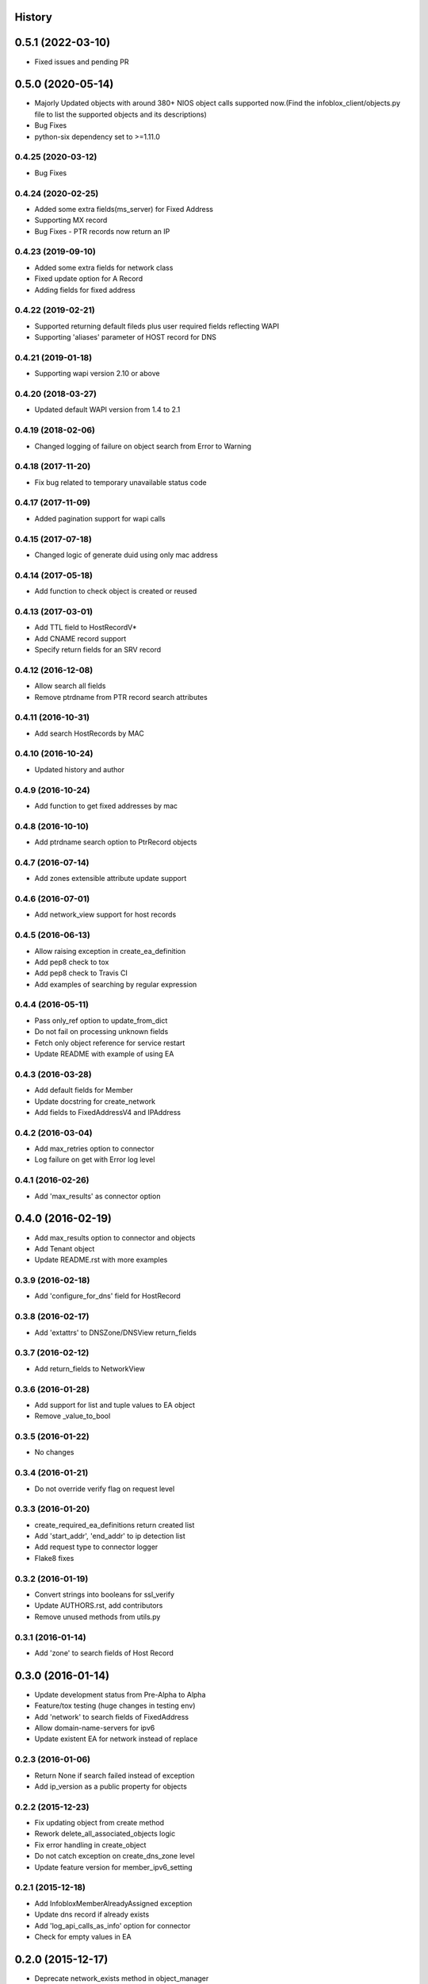 .. :changelog:

History
-------

0.5.1 (2022-03-10)
-----------------
* Fixed issues and pending PR

0.5.0 (2020-05-14)
------------------
* Majorly Updated objects with around 380+ NIOS object calls supported now.(Find the infoblox_client/objects.py file to list the supported objects and its descriptions)
* Bug Fixes
* python-six dependency set to >=1.11.0 

0.4.25 (2020-03-12)
___________________
* Bug Fixes

0.4.24 (2020-02-25)
___________________
* Added some extra fields(ms_server) for Fixed Address
* Supporting MX record
* Bug Fixes - PTR records now return an IP

0.4.23 (2019-09-10)
___________________

* Added some extra fields for network class
* Fixed update option for A Record
* Adding fields for fixed address

0.4.22 (2019-02-21)
___________________

* Supported returning default fileds plus user required fields reflecting WAPI
* Supporting 'aliases' parameter of HOST record for DNS

0.4.21 (2019-01-18)
___________________

* Supporting wapi version 2.10 or above

0.4.20 (2018-03-27)
___________________

* Updated default WAPI version from 1.4 to 2.1

0.4.19 (2018-02-06)
___________________

* Changed logging of failure on object search from Error to Warning

0.4.18 (2017-11-20)
___________________

* Fix bug related to temporary unavailable status code

0.4.17 (2017-11-09)
___________________

* Added pagination support for wapi calls

0.4.15 (2017-07-18)
___________________

* Changed logic of generate duid using only mac address

0.4.14 (2017-05-18)
___________________

* Add function to check object is created or reused

0.4.13 (2017-03-01)
___________________
* Add TTL field to HostRecordV*
* Add CNAME record support
* Specify return fields for an SRV record

0.4.12 (2016-12-08)
___________________
* Allow search all fields
* Remove ptrdname from PTR record search attributes

0.4.11 (2016-10-31)
___________________
* Add search HostRecords by MAC

0.4.10 (2016-10-24)
___________________
* Updated history and author

0.4.9 (2016-10-24)
__________________
* Add function to get fixed addresses by mac

0.4.8 (2016-10-10)
__________________
* Add ptrdname search option to PtrRecord objects

0.4.7 (2016-07-14)
__________________
* Add zones extensible attribute update support

0.4.6 (2016-07-01)
__________________
* Add network_view support for host records

0.4.5 (2016-06-13)
__________________
* Allow raising exception in create_ea_definition
* Add pep8 check to tox
* Add pep8 check to Travis CI
* Add examples of searching by regular expression

0.4.4 (2016-05-11)
__________________
* Pass only_ref option to update_from_dict
* Do not fail on processing unknown fields
* Fetch only object reference for service restart
* Update README with example of using EA

0.4.3 (2016-03-28)
__________________
* Add default fields for Member
* Update docstring for create_network
* Add  fields to FixedAddressV4 and IPAddress

0.4.2 (2016-03-04)
__________________
* Add max_retries option to connector
* Log failure on get with Error log level

0.4.1 (2016-02-26)
__________________
* Add 'max_results' as connector option

0.4.0 (2016-02-19)
------------------
* Add max_results option to connector and objects
* Add Tenant object
* Update README.rst with more examples


0.3.9 (2016-02-18)
__________________
* Add 'configure_for_dns' field for HostRecord

0.3.8 (2016-02-17)
__________________
* Add 'extattrs' to DNSZone/DNSView return_fields

0.3.7 (2016-02-12)
__________________
* Add return_fields to NetworkView

0.3.6 (2016-01-28)
__________________
* Add support for list and tuple values to EA object
* Remove _value_to_bool

0.3.5 (2016-01-22)
__________________
* No changes

0.3.4 (2016-01-21)
__________________
* Do not override verify flag on request level

0.3.3 (2016-01-20)
__________________
* create_required_ea_definitions return created list
* Add 'start_addr', 'end_addr' to ip detection list
* Add request type to connector logger
* Flake8 fixes

0.3.2 (2016-01-19)
__________________
* Convert strings into booleans for ssl_verify
* Update AUTHORS.rst, add contributors
* Remove unused methods from utils.py

0.3.1 (2016-01-14)
__________________
* Add 'zone' to search fields of Host Record


0.3.0 (2016-01-14)
------------------
* Update development status from Pre-Alpha to Alpha
* Feature/tox testing (huge changes in testing env)
* Add 'network' to search fields of FixedAddress
* Allow domain-name-servers for ipv6
* Update existent EA for network instead of replace


0.2.3 (2016-01-06)
__________________
* Return None if search failed instead of exception
* Add ip_version as a public property for objects

0.2.2 (2015-12-23)
__________________
* Fix updating object from create method
* Rework delete_all_associated_objects logic
* Fix error handling in create_object
* Do not catch exception on create_dns_zone level
* Update feature version for member_ipv6_setting

0.2.1 (2015-12-18)
__________________
* Add InfobloxMemberAlreadyAssigned exception
* Update dns record if already exists
* Add 'log_api_calls_as_info' option for connector
* Check for empty values in EA

0.2.0 (2015-12-17)
------------------
* Deprecate network_exists method in object_manager
* Add _global_field_processing for objects
* Add parsing 'extattrs' into EA objects for all InfobloxObject childs
* Add docs badge to README.rst
* Reworked get_network in object_manager
* Move _eq_ to BaseObject
* Check if fixed address is found before delete


0.1.4 (2015-12-08)
__________________
* Field updates for Member object
* Log all api calls in connector on debug level

0.1.3 (2015-12-04)
__________________
* Add 'network' field to ip versioned fields
* Skip adding DHCP options for IPv6 network
* Do not search IPRange before creating

0.1.2 (2015-12-02)
__________________
* Do not fail if object is not found on delete
* Raise exception with details if reply is not json
* Add 'silent_ssl_warnings' option to connector

0.1.1 (2015-12-01)
__________________
* Fix unbind_name_from_record_a

0.1.0 (2015-12-01)
__________________
* Add new field type '_updateable_search_field' to objects and fix HostRecord search
* Fix 'make docs'
* Update README.rst (fixed formatting)

0.0.11 (2015-11-25)
___________________
* Fix adding second ip to HostRecord
* Fix failing in pdb
* Convert EA values into boolean if possible
* Added 'ips' allias for ip field in HostRecord

0.0.10 (2015-11-19)
___________________
* Add utility to determine supported feature
* Update README.rst with objects interface

0.0.9 (2015-11-13)
__________________
* Add allowed_object_types field for EA Definition
* Allow to return default fields for object
* Update README.rst with list of supported objects

0.0.8 (2015-11-12)
___________________
* Add Extensible Attributes Definition support
* Fixed options processing for create_network in object_manager
* Fixed missed DNSZone object in create_dns_zone

0.0.7 (2015-10-27)
____________________
* Added 'network' to IPRange search fields
* Modified `get` method of the EA class to allow return default values

0.0.6 (2015-10-26)
____________________
* Added initial support of Extensible Attributes as sub objects
* Added search by Extensible Attributes
* Improved validation in connector
* Added delete_object_by_ref to object manager

0.0.5 (2015-10-12)
____________________
* Fixed issues in working with objects
* Added missed _get_object_type_from_ref
* Added code coverage
* Updated links to point to infobloxopen repository

0.0.4 (2015-09-23)
____________________
* Added object abstraction for interacting with NIOS objects
* Added object_manager to simplify some operations on objects

0.0.3 (2015-09-15)
____________________
* Added dependencies to package.


0.0.2 (2015-09-11)
____________________
* Fixed using dashes in package directory names that prevented package import after install.


0.0.1 (2015-09-11)
---------------------
* Added connector to send wapi requests to NIOS, does not includes NIOS object model at this point.
* First release on PyPI.
